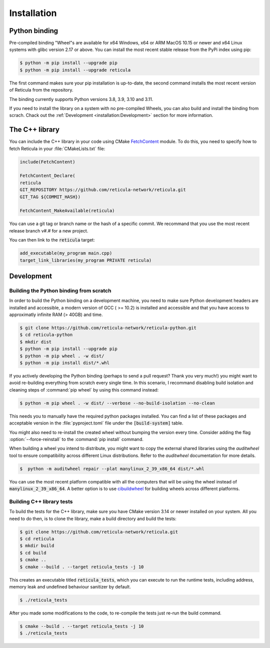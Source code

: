 Installation
============

Python binding
--------------

Pre-compiled binding "Wheel"s are available for x64 Windows, x64 or ARM
MacOS 10.15 or newer and x64 Linux systems with glibc version 2.17 or above.
You can install the most recent stable release from the PyPi index using pip:

.. code-block:: console

   $ python -m pip install --upgrade pip
   $ python -m pip install --upgrade reticula

The first command makes sure your pip installation is up-to-date, the second
command installs the most recent version of Reticula from the repository.

The binding currently supports Python versions 3.8, 3.9, 3.10 and 3.11.

If you need to install the library on a system with no pre-compiled Wheels, you
can also build and install the binding from scrach. Chack out the
:ref:`Development <installation:Development>` section for more information.


The C++ library
---------------

You can include the C++ library in your code using CMake `FetchContent`_ module.
To do this, you need to specify how to fetch Reticula in your
:file:`CMakeLists.txt` file:

.. code-block:: cmake

   include(FetchContent)

   FetchContent_Declare(
   reticula
   GIT_REPOSITORY https://github.com/reticula-network/reticula.git
   GIT_TAG ${COMMIT_HASH})

   FetchContent_MakeAvailable(reticula)


You can use a git tag or branch name or the hash of a specific commit. We
recommand that you use the most recent release branch v#.# for a new project.

You can then link to the :code:`reticula` target:

.. code-block:: cmake

   add_executable(my_program main.cpp)
   target_link_libraries(my_program PRIVATE reticula)


.. _FetchContent: https://cmake.org/cmake/help/latest/module/FetchContent.html

Development
-----------

Building the Python binding from scratch
^^^^^^^^^^^^^^^^^^^^^^^^^^^^^^^^^^^^^^^^

In order to build the Python binding on a development machine, you need to make
sure Python development headers are installed and accessible, a modern version
of GCC ( >= 10.2) is installed and accessible and that you have access to
approximatly infinite RAM (> 40GB) and time.

.. code-block:: console

   $ git clone https://github.com/reticula-network/reticula-python.git
   $ cd reticula-python
   $ mkdir dist
   $ python -m pip install --upgrade pip
   $ python -m pip wheel . -w dist/
   $ python -m pip install dist/*.whl

If you actively developing the Python binding (perhaps to send a pull request?
Thank you very much!) you might want to avoid re-building everything from
scratch every single time. In this scenario, I recommand disabling build
isolation and cleaning steps of :command:`pip wheel` by using this command
instead:

.. code-block:: console

   $ python -m pip wheel . -w dist/ --verbose --no-build-isolation --no-clean

This needs you to manually have the required python packages installed. You can
find a list of these packages and acceptable version in the
:file:`pyproject.toml` file under the :code:`[build-system]` table.

You might also need to re-install the created wheel without bumping the version
every time. Consider adding the flag :option:`--force-reinstall` to the
:command:`pip install` command.

When building a wheel you intend to distribute, you might want to copy the
external shared libraries using the `auditwheel` tool to ensure compatibility
across different Linux distributions. Refer to the `auditwheel` documentation
for more details.

.. code-block:: console

   $  python -m auditwheel repair --plat manylinux_2_39_x86_64 dist/*.whl

You can use the most recent platform compatible with all the computers that
will be using the wheel instead of :code:`manylinux_2_39_x86_64`. A better
option is to use `cibuildwheel`_ for building wheels across different platforms.

.. _cibuildwheel: https://cibuildwheel.readthedocs.io/en/stable/

Building C++ library tests
^^^^^^^^^^^^^^^^^^^^^^^^^^

To build the tests for the C++ library, make sure you have CMake version 3.14 or
newer installed on your system. All you need to do then, is to clone the
library, make a build directory and build the tests:

.. code-block:: console

   $ git clone https://github.com/reticula-network/reticula.git
   $ cd reticula
   $ mkdir build
   $ cd build
   $ cmake ..
   $ cmake --build . --target reticula_tests -j 10

This creates an executable titled :code:`reticula_tests`, which you can execute
to run the runtime tests, including address, memory leak and undefined behaviour
sanitizer by default.

.. code-block:: console

   $ ./reticula_tests

After you made some modifications to the code, to re-compile the tests just
re-run the build command.

.. code-block:: console

   $ cmake --build . --target reticula_tests -j 10
   $ ./reticula_tests
